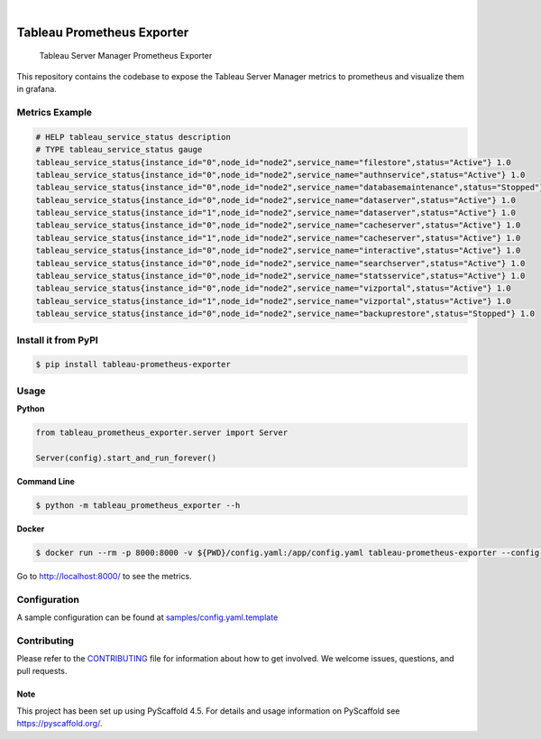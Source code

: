 .. image:: https://static.pepy.tech/badge/tableau-prometheus-exporter
    :alt: Monthly Downloads
    :target: https://pepy.tech/project/tableau-prometheus-exporter

.. image:: https://img.shields.io/pypi/v/tableau-prometheus-exporter.svg
    :alt: PyPI-Server
    :target: https://pypi.org/project/tableau-prometheus-exporter/

.. image:: https://coveralls.io/repos/github/freenowtech/tableau-prometheus-exporter/badge.svg?branch=main
    :target: https://coveralls.io/github/freenowtech/tableau-prometheus-exporter?branch=main

.. image:: https://img.shields.io/badge/-PyScaffold-005CA0?logo=pyscaffold
    :alt: Project generated with PyScaffold
    :target: https://pyscaffold.org/

|

===========================
Tableau Prometheus Exporter
===========================


    Tableau Server Manager Prometheus Exporter


This repository contains the codebase to expose the Tableau Server Manager metrics to prometheus and visualize them in grafana.

---------------
Metrics Example
---------------

.. code-block::

    # HELP tableau_service_status description
    # TYPE tableau_service_status gauge
    tableau_service_status{instance_id="0",node_id="node2",service_name="filestore",status="Active"} 1.0
    tableau_service_status{instance_id="0",node_id="node2",service_name="authnservice",status="Active"} 1.0
    tableau_service_status{instance_id="0",node_id="node2",service_name="databasemaintenance",status="Stopped"} 1.0
    tableau_service_status{instance_id="0",node_id="node2",service_name="dataserver",status="Active"} 1.0
    tableau_service_status{instance_id="1",node_id="node2",service_name="dataserver",status="Active"} 1.0
    tableau_service_status{instance_id="0",node_id="node2",service_name="cacheserver",status="Active"} 1.0
    tableau_service_status{instance_id="1",node_id="node2",service_name="cacheserver",status="Active"} 1.0
    tableau_service_status{instance_id="0",node_id="node2",service_name="interactive",status="Active"} 1.0
    tableau_service_status{instance_id="0",node_id="node2",service_name="searchserver",status="Active"} 1.0
    tableau_service_status{instance_id="0",node_id="node2",service_name="statsservice",status="Active"} 1.0
    tableau_service_status{instance_id="0",node_id="node2",service_name="vizportal",status="Active"} 1.0
    tableau_service_status{instance_id="1",node_id="node2",service_name="vizportal",status="Active"} 1.0
    tableau_service_status{instance_id="0",node_id="node2",service_name="backuprestore",status="Stopped"} 1.0


--------------------
Install it from PyPI
--------------------

.. code-block:: bash

    $ pip install tableau-prometheus-exporter

-----
Usage
-----

**Python**

.. code-block:: python

    from tableau_prometheus_exporter.server import Server

    Server(config).start_and_run_forever()

**Command Line**

.. code-block:: bash

    $ python -m tableau_prometheus_exporter --h

**Docker**

.. code-block:: bash

    $ docker run --rm -p 8000:8000 -v ${PWD}/config.yaml:/app/config.yaml tableau-prometheus-exporter --config-file config.yaml

Go to http://localhost:8000/ to see the metrics.

-------------
Configuration
-------------

A sample configuration can be found at
`samples/config.yaml.template <https://github.com/freenowtech/tableau-prometheus-exporter/blob/main/samples/config.yaml.template>`_

------------
Contributing
------------

Please refer to the `CONTRIBUTING <https://github.com/freenowtech/tableau-prometheus-exporter/blob/main/CONTRIBUTING.rst>`_
file for information about how to get involved. We welcome issues, questions, and pull requests.

Note
====

This project has been set up using PyScaffold 4.5. For details and usage
information on PyScaffold see https://pyscaffold.org/.
